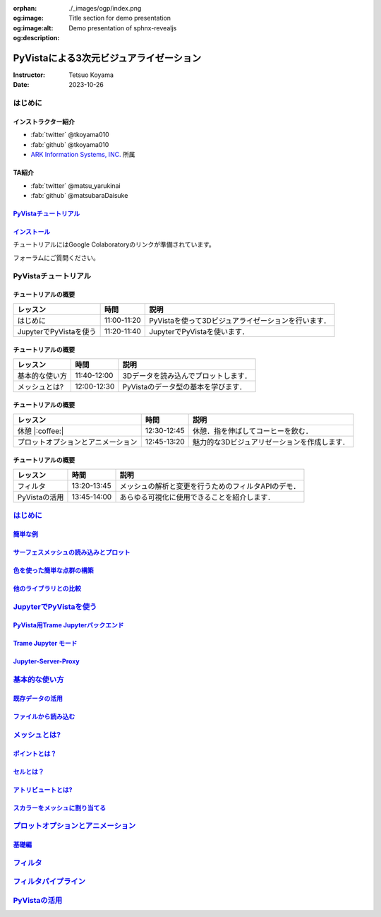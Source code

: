 :orphan:
:og:image: ./_images/ogp/index.png
:og:image:alt: Title section for demo presentation
:og:description: Demo presentation of sphnx-revealjs

========================================
PyVistaによる3次元ビジュアライゼーション
========================================

:Instructor: Tetsuo Koyama
:Date: 2023-10-26

はじめに
========

インストラクター紹介
--------------------

* :fab:`twitter` @tkoyama010
* :fab:`github` @tkoyama010
* `ARK Information Systems, INC. <https://www.ark-info-sys.co.jp/>`_ 所属

TA紹介
------

* :fab:`twitter` @matsu_yarukinai
* :fab:`github` @matsubaraDaisuke

`PyVistaチュートリアル <https://pyvista.github.io/pyvista-tutorial-ja/index.html>`_
-----------------------------------------------------------------------------------

.. tab-set::

   .. tab-item:: JupyterLab

      .. raw:: html

         <video width="100%" height="auto" controls autoplay muted>
           <source src="_static/pyvista_jupyterlab_demo.mp4" type="video/mp4">
           Your browser does not support the video tag.
         </video>

   .. tab-item:: IPython

      .. raw:: html

         <video width="100%" height="auto" controls autoplay muted>
           <source src="_static/pyvista_ipython_demo.mp4" type="video/mp4">
           Your browser does not support the video tag.
         </video>

`インストール <https://pyvista.github.io/pyvista-tutorial-ja/getting-started.html>`_
------------------------------------------------------------------------------------

チュートリアルにはGoogle Colaboratoryのリンクが準備されています。

.. raw:: html

    <center>
      <a target="_blank" href="https://colab.research.google.com/github/pyvista/pyvista-tutorial/blob/gh-pages/notebooks/tutorial/00_intro/a_basic.ipynb">
        <img src="https://colab.research.google.com/assets/colab-badge.svg" alt="Open In Colab"/ width="300px">
      </a>
    </center>

フォーラムにご質問ください。

.. raw:: html

    <center>
      <a target="_blank" href="https://github.com/pyvista/pyvista/discussions">
        <img src="https://img.shields.io/badge/GitHub-Discussions-green?logo=github" alt="Open In Colab"/ width="300px">
      </a>
    </center>

PyVistaチュートリアル
=====================

チュートリアルの概要
--------------------

+--------------------------------------+-----------------+-----------------------------------------------------+
| **レッスン**                         | **時間**        | **説明**                                            |
+--------------------------------------+-----------------+-----------------------------------------------------+
| はじめに                             | 11:00-11:20     | PyVistaを使って3Dビジュアライゼーションを行います． |
+--------------------------------------+-----------------+-----------------------------------------------------+
| JupyterでPyVistaを使う               | 11:20-11:40     | JupyterでPyVistaを使います．                        |
+--------------------------------------+-----------------+-----------------------------------------------------+

チュートリアルの概要
--------------------

+--------------------------------------+-----------------+-----------------------------------------------------+
| **レッスン**                         | **時間**        | **説明**                                            |
+--------------------------------------+-----------------+-----------------------------------------------------+
| 基本的な使い方                       | 11:40-12:00     | 3Dデータを読み込んでプロットします．                |
+--------------------------------------+-----------------+-----------------------------------------------------+
| メッシュとは?                        | 12:00-12:30     | PyVistaのデータ型の基本を学びます．                 |
+--------------------------------------+-----------------+-----------------------------------------------------+

チュートリアルの概要
--------------------

+--------------------------------------+-----------------+-----------------------------------------------------+
| **レッスン**                         | **時間**        | **説明**                                            |
+--------------------------------------+-----------------+-----------------------------------------------------+
| 休憩 |:coffee:|                      | 12:30-12:45     | 休憩．指を伸ばしてコーヒーを飲む．                  |
+--------------------------------------+-----------------+-----------------------------------------------------+
| プロットオプションとアニメーション   | 12:45-13:20     | 魅力的な3Dビジュアリゼーションを作成します．        |
+--------------------------------------+-----------------+-----------------------------------------------------+

チュートリアルの概要
--------------------

+--------------------------------------+-----------------+-----------------------------------------------------+
| **レッスン**                         | **時間**        | **説明**                                            |
+--------------------------------------+-----------------+-----------------------------------------------------+
| フィルタ                             | 13:20-13:45     | メッシュの解析と変更を行うためのフィルタAPIのデモ． |
+--------------------------------------+-----------------+-----------------------------------------------------+
| PyVistaの活用                        | 13:45-14:00     | あらゆる可視化に使用できることを紹介します．        |
+--------------------------------------+-----------------+-----------------------------------------------------+

`はじめに <https://pyvista.github.io/pyvista-tutorial-ja/tutorial/00_intro/index.html>`_
========================================================================================

`簡単な例 <https://pyvista.github.io/pyvista-tutorial-ja/tutorial/00_intro/index.html#brief-examples>`_
-------------------------------------------------------------------------------------------------------

`サーフェスメッシュの読み込みとプロット <https://pyvista.github.io/pyvista-tutorial-ja/tutorial/00_intro/index.html#read-and-plot-a-surface-mesh>`_
---------------------------------------------------------------------------------------------------------------------------------------------------

.. revealjs-code-block:: python
   :data-line-numbers: 1|3|4

   from pyvista import examples

   mesh = examples.download_bunny()
   mesh.plot(cpos='xy')

.. image:: https://pyvista.github.io/pyvista-tutorial-ja/_images/index_1_0.png

`色を使った簡単な点群の構築 <https://pyvista.github.io/pyvista-tutorial-ja/tutorial/00_intro/index.html#construct-a-simple-point-cloud-with-color>`_
----------------------------------------------------------------------------------------------------------------------------------------------------

.. revealjs-code-block:: python
   :data-line-numbers: 1|2|3|4|5

   import pyvista as pv
   import numpy as np
   points = np.random.random((1000, 3))
   pc = pv.PolyData(points)
   pc.plot(scalars=points[:, 2], point_size=5.0, cmap='jet')

.. image:: https://pyvista.github.io/pyvista-tutorial-ja/_images/index_2_0.png

`他のライブラリとの比較 <https://pyvista.github.io/pyvista-tutorial-ja/tutorial/00_intro/index.html#how-other-libraries-compare>`_
----------------------------------------------------------------------------------------------------------------------------------

.. tab-set::

   .. tab-item:: vtk

      .. image:: https://miro.medium.com/max/1400/1*B3aEPDxSvgR6Giyh4I4a2w.jpeg
         :alt: VTK
         :width: 75%


   .. tab-item:: ParaView

      .. image:: https://www.kitware.com/main/wp-content/uploads/2018/11/ParaView-5.6.png
         :alt: ParaView
         :width: 75%

   .. tab-item:: vedo

      .. image:: https://user-images.githubusercontent.com/32848391/80292484-50757180-8757-11ea-841f-2c0c5fe2c3b4.jpg
         :alt: vedo
         :width: 75%

   .. tab-item:: Mayavi

      .. image:: https://viscid-hub.github.io/Viscid-docs/docs/dev/_images/mvi-000.png
         :alt: mayavi
         :width: 75%

`JupyterでPyVistaを使う <https://pyvista.github.io/pyvista-tutorial-ja/tutorial/00_jupyter/index.html>`_
========================================================================================================

   .. image:: https://pyvista.github.io/pyvista-tutorial-ja/_images/jupyter.png
      :alt: jupyter
      :width: 75%

`PyVista用Trame Jupyterバックエンド <https://pyvista.github.io/pyvista-tutorial-ja/tutorial/00_jupyter/index.html#trame-jupyter-backend-for-pyvista>`_
------------------------------------------------------------------------------------------------------------------------------------------------------

`Trame Jupyter モード <https://pyvista.github.io/pyvista-tutorial-ja/tutorial/00_jupyter/index.html#trame-jupyter-modes>`_
--------------------------------------------------------------------------------------------------------------------------

`Jupyter-Server-Proxy <https://pyvista.github.io/pyvista-tutorial-ja/tutorial/00_jupyter/index.html#jupyter-server-proxy>`_
---------------------------------------------------------------------------------------------------------------------------


`基本的な使い方 <https://pyvista.github.io/pyvista-tutorial-ja/tutorial/01_basic/index.html>`_
==============================================================================================

`既存データの活用 <https://pyvista.github.io/pyvista-tutorial-ja/tutorial/01_basic/index.html#using-existing-data>`_
--------------------------------------------------------------------------------------------------------------------

.. revealjs-code-block:: python
   :data-line-numbers: 1-3|1|2|3|5-12|5|6|7|8|9|10|11|12|1-12

   >>> from pyvista import examples
   >>> dataset = examples.download_saddle_surface()
   >>> dataset

   PolyData (..............)
     N Cells:    5131
     N Points:   2669
     N Strips:   0
     X Bounds:   -2.001e+01, 2.000e+01
     Y Bounds:   -6.480e-01, 4.024e+01
     Z Bounds:   -6.093e-01, 1.513e+01
     N Arrays:   0

`ファイルから読み込む <https://pyvista.github.io/pyvista-tutorial-ja/tutorial/01_basic/index.html#read-from-a-file>`_
---------------------------------------------------------------------------------------------------------------------

`メッシュとは? <https://pyvista.github.io/pyvista-tutorial-ja/tutorial/02_mesh/index.html>`_
============================================================================================

`ポイントとは？ <https://pyvista.github.io/pyvista-tutorial-ja/tutorial/02_mesh/index.html#what-is-a-point>`_
-------------------------------------------------------------------------------------------------------------

`セルとは？ <https://pyvista.github.io/pyvista-tutorial-ja/tutorial/02_mesh/index.html#what-is-a-cell>`_
--------------------------------------------------------------------------------------------------------

`アトリビュートとは? <https://pyvista.github.io/pyvista-tutorial-ja/tutorial/02_mesh/index.html#what-are-attributes>`_
----------------------------------------------------------------------------------------------------------------------

`スカラーをメッシュに割り当てる <https://pyvista.github.io/pyvista-tutorial-ja/tutorial/02_mesh/index.html#assigning-scalars-to-a-mesh>`_
-----------------------------------------------------------------------------------------------------------------------------------------

`プロットオプションとアニメーション <https://pyvista.github.io/pyvista-tutorial-ja/tutorial/03_figures/index.html>`_
====================================================================================================================

`基礎編 <https://pyvista.github.io/pyvista-tutorial-ja/tutorial/03_figures/index.html#the-basics>`_
---------------------------------------------------------------------------------------------------

`フィルタ <https://pyvista.github.io/pyvista-tutorial-ja/tutorial/04_filters/index.html>`_
==========================================================================================

`フィルタパイプライン <https://pyvista.github.io/pyvista-tutorial-ja/tutorial/04_filters/index.html#filter-pipeline>`_
======================================================================================================================

`PyVistaの活用 <https://pyvista.github.io/pyvista-tutorial-ja/tutorial/05_action/index.html>`_
==============================================================================================
